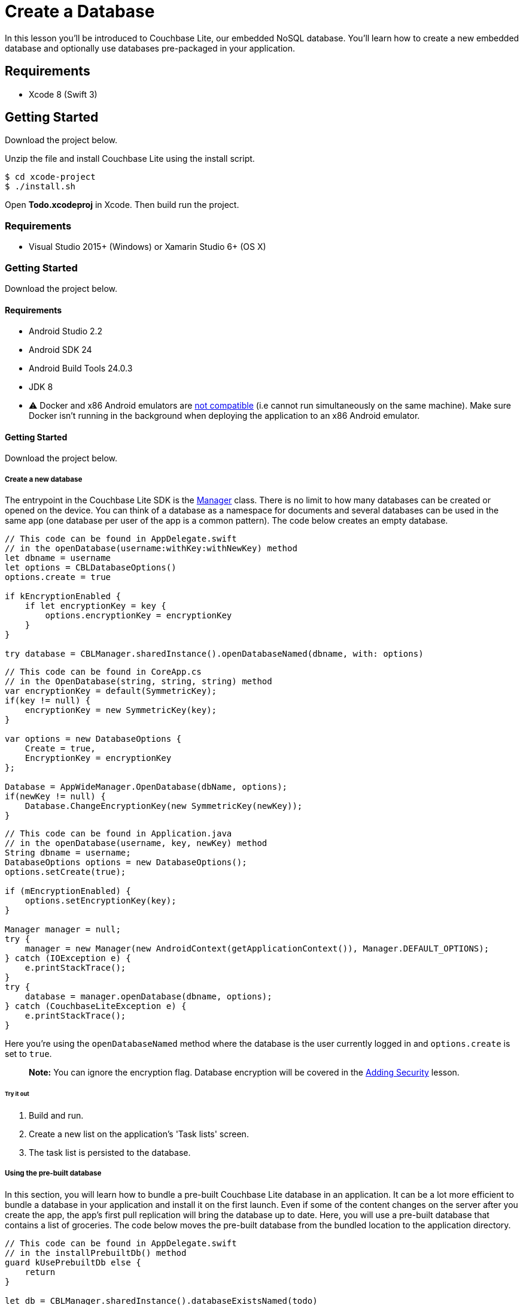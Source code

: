 = Create a Database

In this lesson you`'ll be introduced to Couchbase Lite, our embedded NoSQL database.
You`'ll learn how to create a new embedded database and optionally use databases pre-packaged in your application. 


// <block class="ios"/>


== Requirements

* Xcode 8 (Swift 3) 


== Getting Started

Download the project below. 


// <a href="{{ site.tutorial_project }}" class="button" id="project">
//     <img src="img/download-xcode.png"> </img>
//   </a>

Unzip the file and install Couchbase Lite using the install script. 
[source,bash]
----

$ cd xcode-project
$ ./install.sh
----

Open *Todo.xcodeproj* in Xcode.
Then build  run the project. 


// <block class="net"/>


[[_requirements_1]]
=== Requirements

* Visual Studio 2015+ (Windows) or Xamarin Studio 6+ (OS X) 


[[_getting_started_1]]
=== Getting Started

Download the project below. 


// <a href="{{ site.tutorial_project }}" class="button" id="project">
//     <img src="img/download-vs.png"> </img>
//   </a>


// <block class="android"/>


[[_requirements_2]]
==== Requirements

* Android Studio 2.2 
* Android SDK 24 
* Android Build Tools 24.0.3 
* JDK 8 
* ⚠️ Docker and x86 Android emulators are http://stackoverflow.com/questions/37397810/android-studio-unable-to-run-avd[not compatible] (i.e cannot run simultaneously on the same machine). Make sure Docker isn't running in the background when deploying the application to an x86 Android emulator. 


[[_getting_started_2]]
==== Getting Started

Download the project below. 


// <a href="{{ site.tutorial_project }}" class="button" id="project">
//     <img src="img/download-android.png"> </img>
//   </a>


// <block class="all"/>


===== Create a new database

The entrypoint in the Couchbase Lite SDK is the link:/documentation/mobile/current/develop/guides/couchbase-lite/native-api/manager/index.html[Manager] class.
There is no limit to how many databases can be created or opened on the device.
You can think of a database as a namespace for documents and several databases can be used in the same app (one database per user of the app is a common pattern). The code below creates an empty database. 


// <block class="ios"/>


[source]
----

// This code can be found in AppDelegate.swift
// in the openDatabase(username:withKey:withNewKey) method
let dbname = username
let options = CBLDatabaseOptions()
options.create = true

if kEncryptionEnabled {
    if let encryptionKey = key {
        options.encryptionKey = encryptionKey
    }
}

try database = CBLManager.sharedInstance().openDatabaseNamed(dbname, with: options)
----


// <block class="net"/>


[source,c#]
----

// This code can be found in CoreApp.cs
// in the OpenDatabase(string, string, string) method
var encryptionKey = default(SymmetricKey);
if(key != null) {
    encryptionKey = new SymmetricKey(key);
}

var options = new DatabaseOptions {
    Create = true,
    EncryptionKey = encryptionKey
};

Database = AppWideManager.OpenDatabase(dbName, options);
if(newKey != null) {
    Database.ChangeEncryptionKey(new SymmetricKey(newKey));
}
----


// <block class="android"/>


[source,java]
----

// This code can be found in Application.java
// in the openDatabase(username, key, newKey) method
String dbname = username;
DatabaseOptions options = new DatabaseOptions();
options.setCreate(true);

if (mEncryptionEnabled) {
    options.setEncryptionKey(key);
}

Manager manager = null;
try {
    manager = new Manager(new AndroidContext(getApplicationContext()), Manager.DEFAULT_OPTIONS);
} catch (IOException e) {
    e.printStackTrace();
}
try {
    database = manager.openDatabase(dbname, options);
} catch (CouchbaseLiteException e) {
    e.printStackTrace();
}
----


// <block class="all"/>

Here you're using the `openDatabaseNamed` method where the database is the user currently logged in and `options.create` is set to ``true``. 

[quote]
*Note:* You can ignore the encryption flag.
Database encryption will be covered in the link:/documentation/mobile/1.3/training/design/security/index.html[Adding
      Security] lesson. 


// <block class="all"/>


====== Try it out

. Build and run. 
. Create a new list on the application's 'Task lists' screen. 
. The task list is persisted to the database. 


// <block class="ios"/>


// <img src="img/image40.png" class="portrait"/>


// <block class="xam"/>


// <img src="img/image40xa.png" class="portrait"/>


// <block class="wpf"/>


// <img src="img/image40w.png" class="portrait"/>


// <block class="android"/>


// <img src="img/image40a.png" class="portrait"/>


// <block class="all"/>


===== Using the pre-built database

In this section, you will learn how to bundle a pre-built Couchbase Lite database in an application.
It can be a lot more efficient to bundle a database in your application and install it on the first launch.
Even if some of the content changes on the server after you create the app, the app's first pull replication will bring the database up to date.
Here, you will use a pre-built database that contains a list of groceries.
The code below moves the pre-built database from the bundled location to the application directory. 


// <block class="ios"/>


[source]
----

// This code can be found in AppDelegate.swift
// in the installPrebuiltDb() method
guard kUsePrebuiltDb else {
    return
}

let db = CBLManager.sharedInstance().databaseExistsNamed(todo)

if (!db) {
    let dbPath = Bundle.main.path(forResource: todo, ofType: cblite2)
    do {
        try CBLManager.sharedInstance().replaceDatabaseNamed(todo, withDatabaseDir: dbPath!)
    } catch let error as NSError {
        NSLog(Cannot replace the database %@, error)
    }
}
----


// <block class="net"/>


[source,c#]
----

// This code can be found in CoreApp.cs
// in the InstallPrebuildDB() method
var db = AppWideManager.GetExistingDatabase(todo);
if(db == null) {
    try {
        using(var asset = typeof(CoreApp).Assembly.GetManifestResourceStream(todo.zip)) {
            AppWideManager.ReplaceDatabase(todo, asset, false);
        }
    } catch(Exception e) {
        Debug.WriteLine($Cannot replicate the database: {e});
    }
}
----


// <block class="android"/>


[source,java]
----

// This code can be found in Application.java
// in the installPrebuiltDb() method
if (!mUsePrebuiltDb) {
    return;
}

try {
    manager = new Manager(new AndroidContext(getApplicationContext()), Manager.DEFAULT_OPTIONS);
} catch (IOException e) {
    e.printStackTrace();
}
try {
    database = manager.getExistingDatabase(todo);
} catch (CouchbaseLiteException e) {
    e.printStackTrace();
}
if (database == null) {
    try {
        ZipUtils.unzip(getAssets().open(todo.zip), manager.getContext().getFilesDir());
    } catch (IOException e) {
        e.printStackTrace();
    }
}
----


// <block class="all"/>

The prebuilt database is installed using the database replacement API only if there isn't any existing database called 'todo'. Since you created an empty database called 'todo' in the previous step you must first remove the existing database. 

[[_try_it_out_1]]
====== Try it out


// <block class="ios"/>


. Open *AppDelegate.swift* and set the `kUsePrebuiltDb` constant to ``true``. 
+

[source]
----

let kUsePrebuiltDb = true
----
. Build and run (⚠️ don't forget to delete the app first). 
. A Groceries list will now be visible on the Lists screen. Click on it to see the tasks. 
+
// <img src="https://cl.ly/3e1J2I0G1U1U/image45.gif" class="portrait"/>


// <block class="wpf"/>


. Open *CoreApp.cs* and navigate to the `CoreAppStart.CreateHint()` method. 
. Change the `usePrebuiltDB` on the return value of the function to ``true``. 
+

[source,c#]
----

retVal.usePrebuiltDB = true;
----
. Build and run (⚠️ don't forget to delete the app first). 
. A Groceries list will now be visible on the Lists screen. Click on it to see the tasks. 
+
// <img src="https://cl.ly/023H36113s2r/image45w.gif" class="center-image"/>


// <block class="xam"/>
*iOS*
// <img src="./img/image45.gif" class="portrait"/>
*Android*
// <img src="./img/image45xa.gif" class="portrait"/>


// <block class="android"/>


. Open *Application.java* and set the `mUsePrebuiltDb` constant to true. 
. Build and run (⚠️ don't forget to delete the app first). 
. A Groceries list will now be visible on the Lists screen. Click on it to see the tasks. 
+
// <img src="https://cl.ly/2z4715010K2Z/image45a.gif" class="portrait"/>


// <block class="all"/>


[quote]
*Note:* Refer to the link:/documentation/mobile/current/develop/guides/couchbase-lite/native-api/database/index.html[Database] guide to learn how to create *pre-built* databases. 

===== Conclusion

Well done! You've completed this lesson on creating a database.
In the next lesson you will learn how to write and query documents from the database.
Feel free to share your feedback, findings or ask any questions on the forums. 